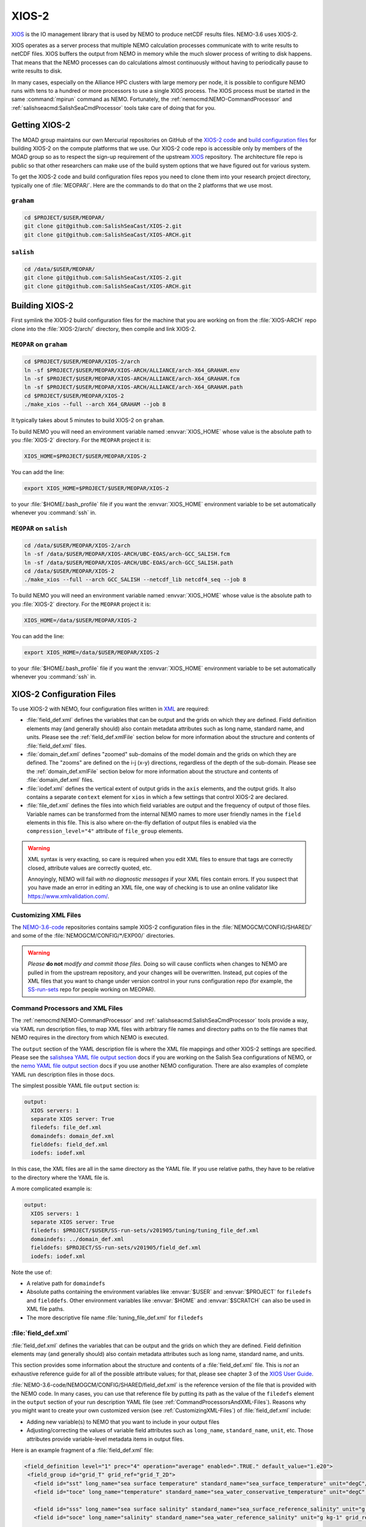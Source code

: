 .. Copyright 2018 – present by The UBC EOAS MOAD Group
.. and The University of British Columbia
..
.. Licensed under a Creative Commons Attribution 4.0 International License
..
..   https://creativecommons.org/licenses/by/4.0/


.. _XIOS-2-docs:

******
XIOS-2
******

`XIOS`_ is the IO management library that is used by NEMO to produce netCDF results files.
NEMO-3.6 uses XIOS-2.

.. _XIOS: https://forge.ipsl.fr/ioserver/wiki

XIOS operates as a server process that multiple NEMO calculation processes communicate with
to write results to netCDF files.
XIOS buffers the output from NEMO in memory while the much slower process of writing to disk happens.
That means that the NEMO processes can do calculations almost continuously without having to
periodically pause to write results to disk.

In many cases,
especially on the Alliance HPC clusters with large memory per node,
it is possible to configure NEMO runs with tens to a hundred or more processors to use a
single XIOS process.
The XIOS process must be started in the same :command:`mpirun` command as NEMO.
Fortunately,
the :ref:`nemocmd:NEMO-CommandProcessor` and :ref:`salishseacmd:SalishSeaCmdProcessor` tools
take care of doing that for you.


.. _GettingXIOS-2:

Getting XIOS-2
==============

The MOAD group maintains our own Mercurial repositories on GitHub of the `XIOS-2 code`_
and `build configuration files`_ for building XIOS-2 on the compute platforms that we use.
Our XIOS-2 code repo is accessible only by members of the MOAD group so as to respect the
sign-up requirement of the upstream `XIOS`_ repository.
The architecture file repo is public so that other researchers can make use of the
build system options that we have figured out for various system.

.. _XIOS-2 code: https://github.com/SalishSeaCast/XIOS-2
.. _build configuration files: https://github.com/SalishSeaCast/XIOS-ARCH

To get the XIOS-2 code and build configuration files repos you need to clone them into your
research project directory,
typically one of :file:`MEOPAR/`.
Here are the commands to do that on the 2 platforms that we use most.


``graham``
----------

.. code-block:: bash

    cd $PROJECT/$USER/MEOPAR/
    git clone git@github.com:SalishSeaCast/XIOS-2.git
    git clone git@github.com:SalishSeaCast/XIOS-ARCH.git


``salish``
----------

.. code-block:: bash

    cd /data/$USER/MEOPAR/
    git clone git@github.com:SalishSeaCast/XIOS-2.git
    git clone git@github.com:SalishSeaCast/XIOS-ARCH.git


.. _BuildingXIOS-2:

Building XIOS-2
===============

First symlink the XIOS-2 build configuration files for the machine that you are working on
from the :file:`XIOS-ARCH` repo clone into the :file:`XIOS-2/arch/` directory,
then compile and link XIOS-2.


.. _BuildXIOS-MEOPAR-graham:

``MEOPAR`` on ``graham``
------------------------

.. code-block:: bash

    cd $PROJECT/$USER/MEOPAR/XIOS-2/arch
    ln -sf $PROJECT/$USER/MEOPAR/XIOS-ARCH/ALLIANCE/arch-X64_GRAHAM.env
    ln -sf $PROJECT/$USER/MEOPAR/XIOS-ARCH/ALLIANCE/arch-X64_GRAHAM.fcm
    ln -sf $PROJECT/$USER/MEOPAR/XIOS-ARCH/ALLIANCE/arch-X64_GRAHAM.path
    cd $PROJECT/$USER/MEOPAR/XIOS-2
    ./make_xios --full --arch X64_GRAHAM --job 8

It typically takes about 5 minutes to build XIOS-2 on ``graham``.

To build NEMO you will need an environment variable named :envvar:`XIOS_HOME`
whose value is the absolute path to you :file:`XIOS-2` directory.
For the ``MEOPAR`` project it is:

.. code-block:: bash

    XIOS_HOME=$PROJECT/$USER/MEOPAR/XIOS-2

You can add the line:

.. code-block:: bash

    export XIOS_HOME=$PROJECT/$USER/MEOPAR/XIOS-2

to your :file:`$HOME/.bash_profile` file if you want the :envvar:`XIOS_HOME` environment variable
to be set automatically whenever you :command:`ssh` in.


.. _BuildXIOS-MEOPAR-salish:

``MEOPAR`` on ``salish``
------------------------

.. code-block:: bash

    cd /data/$USER/MEOPAR/XIOS-2/arch
    ln -sf /data/$USER/MEOPAR/XIOS-ARCH/UBC-EOAS/arch-GCC_SALISH.fcm
    ln -sf /data/$USER/MEOPAR/XIOS-ARCH/UBC-EOAS/arch-GCC_SALISH.path
    cd /data/$USER/MEOPAR/XIOS-2
    ./make_xios --full --arch GCC_SALISH --netcdf_lib netcdf4_seq --job 8

To build NEMO you will need an environment variable named :envvar:`XIOS_HOME`
whose value is the absolute path to you :file:`XIOS-2` directory.
For the ``MEOPAR`` project it is:

.. code-block:: bash

    XIOS_HOME=/data/$USER/MEOPAR/XIOS-2

You can add the line:

.. code-block:: bash

    export XIOS_HOME=/data/$USER/MEOPAR/XIOS-2

to your :file:`$HOME/.bash_profile` file if you want the :envvar:`XIOS_HOME` environment variable
to be set automatically whenever you :command:`ssh` in.


.. _XIOS-2ConfigurationFiles:

XIOS-2 Configuration Files
==========================

To use XIOS-2 with NEMO,
four configuration files written in `XML`_ are required:

.. _XML: https://en.wikipedia.org/wiki/XML

* :file:`field_def.xml` defines the variables that can be output and the grids on which they are defined.
  Field definition elements may
  (and generally should)
  also contain metadata attributes such as long name,
  standard name,
  and units.
  Please see the :ref:`field_def.xmlFile` section below for more information about the
  structure and contents of :file:`field_def.xml` files.

* :file:`domain_def.xml` defines "zoomed" sub-domains of the model domain and the
  grids on which they are defined.
  The "zooms" are defined on the i-j (x-y) directions,
  regardless of the depth of the sub-domain.
  Please see the :ref:`domain_def.xmlFile` section below for more information about the
  structure and contents of :file:`domain_def.xml` files.

* :file:`iodef.xml` defines the vertical extent of output grids in the ``axis`` elements,
  and the output grids.
  It also contains a separate ``context`` element for ``xios`` in which a few settings that
  control XIOS-2 are declared.

* :file:`file_def.xml` defines the files into which field variables are output and the
  frequency of output of those files.
  Variable names can be transformed from the internal NEMO names to more user friendly names
  in the ``field`` elements in this file.
  This is also where on-the-fly deflation of output files is enabled via the
  ``compression_level="4"`` attribute of ``file_group`` elements.

.. warning::
    XML syntax is very exacting,
    so care is required when you edit XML files to ensure that tags are correctly closed,
    attribute values are correctly quoted,
    etc.

    Annoyingly,
    NEMO will fail *with no diagnostic messages* if your XML files contain errors.
    If you suspect that you have made an error in editing an XML file,
    one way of checking is to use an online validator like https://www.xmlvalidation.com/.


.. _CustomizingXML-Files:

Customizing XML Files
---------------------

The `NEMO-3.6-code`_ repositories contains sample XIOS-2 configuration files in the
:file:`NEMOGCM/CONFIG/SHARED/` and some of the :file:`NEMOGCM/CONFIG/*/EXP00/` directories.

    .. _NEMO-3.6-code: https://github.com/SalishSeaCast/NEMO-3.6-code

.. warning::
    *Please* **do not** *modify and commit those files.*
    Doing so will cause conflicts when changes to NEMO are pulled in from the upstream repository,
    and your changes will be overwritten.
    Instead,
    put copies of the XML files that you want to change under version control in your runs configuration repo
    (for example, the `SS-run-sets`_ repo for people working on MEOPAR).

    .. _SS-run-sets: https://github.com/SalishSeaCast/SS-run-sets


.. _CommandProcessorsAndXML-Files:

Command Processors and XML Files
--------------------------------

The :ref:`nemocmd:NEMO-CommandProcessor` and :ref:`salishseacmd:SalishSeaCmdProcessor` tools provide a way,
via YAML run description files,
to map XML files with arbitrary file names and directory paths on to the file names that
NEMO requires in the directory from which NEMO is executed.

The ``output`` section of the YAML description file is where the XML file mappings and
other XIOS-2 settings are specified.
Please see the `salishsea YAML file output section`_ docs if you are working on the
Salish Sea configurations of NEMO,
or the `nemo YAML file output section`_ docs if you use another NEMO configuration.
There are also examples of complete YAML run description files in those docs.

.. _salishsea YAML file output section: https://salishseacmd.readthedocs.io/en/latest/run_description_file/3.6_yaml_file.html#output-section
.. _nemo YAML file output section: https://nemo-cmd.readthedocs.io/en/latest/run_description_file/3.6_yaml_file.html#output-section

The simplest possible YAML file ``output`` section is:

.. code-block:: yaml

    output:
      XIOS servers: 1
      separate XIOS server: True
      filedefs: file_def.xml
      domaindefs: domain_def.xml
      fielddefs: field_def.xml
      iodefs: iodef.xml

In this case,
the XML files are all in the same directory as the YAML file.
If you use relative paths,
they have to be relative to the directory where the YAML file is.

A more complicated example is:

.. code-block:: yaml

    output:
      XIOS servers: 1
      separate XIOS server: True
      filedefs: $PROJECT/$USER/SS-run-sets/v201905/tuning/tuning_file_def.xml
      domaindefs: ../domain_def.xml
      fielddefs: $PROJECT/SS-run-sets/v201905/field_def.xml
      iodefs: iodef.xml

Note the use of:

* A relative path for ``domaindefs``
* Absolute paths containing the environment variables like :envvar:`$USER` and :envvar:`$PROJECT`
  for ``filedefs`` and ``fielddefs``.
  Other environment variables like :envvar:`$HOME` and :envvar:`$SCRATCH` can also be used in XML file paths.
* The more descriptive file name :file:`tuning_file_def.xml` for ``filedefs``


.. _field_def.xmlFile:

:file:`field_def.xml`
---------------------

:file:`field_def.xml` defines the variables that can be output and the grids on which they are defined.
Field definition elements may
(and generally should)
also contain metadata attributes such as long name,
standard name,
and units.

This section provides some information about the structure and contents of a :file:`field_def.xml` file.
This is *not* an exhaustive reference guide for all of the possible attribute values;
for that,
please see chapter 3 of the `XIOS User Guide`_.

.. _XIOS User Guide: https://forge.ipsl.fr/ioserver/raw-attachment/wiki/WikiStart/XIOS_user_guide.pdf

:file:`NEMO-3.6-code/NEMOGCM/CONFIG/SHARED/field_def.xml` is the reference version of the file
that is provided with the NEMO code.
In many cases,
you can use that reference file by putting its path as the value of the ``filedefs`` element
in the ``output`` section of your run description YAML file
(see :ref:`CommandProcessorsAndXML-Files`).
Reasons why you might want to create your own customized version
(see :ref:`CustomizingXML-Files`)
of :file:`field_def.xml` include:

* Adding new variable(s) to NEMO that you want to include in your output files
* Adjusting/correcting the values of variable field attributes such as ``long_name``,
  ``standard_name``,
  ``unit``,
  etc.
  Those attributes provide variable-level metadata items in output files.

Here is an example fragment of a :file:`field_def.xml` file:

.. code-block:: xml

   <field_definition level="1" prec="4" operation="average" enabled=".TRUE." default_value="1.e20">
    <field_group id="grid_T" grid_ref="grid_T_2D">
      <field id="sst" long_name="sea surface temperature" standard_name="sea_surface_temperature" unit="degC"/>
      <field id="toce" long_name="temperature" standard_name="sea_water_conservative_temperature" unit="degC" grid_ref="grid_T_3D"/>

      <field id="sss" long_name="sea surface salinity" standard_name="sea_surface_reference_salinity" unit="g kg-1"/>
      <field id="soce" long_name="salinity" standard_name="sea_water_reference_salinity" unit="g kg-1" grid_ref="grid_T_3D"/>

      <field id="sst2" long_name="square of sea surface temperature" standard_name="square_of_sea_surface_temperature" unit="degC2">
        sst * sst
      </field >

      <field id="sstmax" long_name="max of sea surface temperature" field_ref="sst" operation="maximum"/>
      ...
    </field_group>
    ...
   </field_definition>

:file:`field_def.xml` files contain 3 types of tags:

* ``field_definition``
* ``field_group``
* ``field``

``field`` tags must be contained within a ``field_group`` tag,
which must be contained within a ``field_definition`` tag.

Attributes included in a tag apply to all contained tags unless they are explicitly overridden
in a contained tag.
So the ``operation="average"`` attribute in:

.. code-block:: xml

   <field_definition level="1" prec="4" operation="average" enabled=".TRUE." default_value="1.e20">

means that all field values will be averaged over the output time interval unless a
different ``operation`` is specified in the ``field`` tag,
for example:

.. code-block:: xml

      <field id="sstmax" long_name="max of sea surface temperature" field_ref="sst" operation="maximum"/>

in which case the maximum value over the output time interval of the ``sst`` field
(specified by the ``field_ref`` attribute)
will be calculated by XIOS.

The ``operation`` attribute enables the burden of calculating various temporal quantities on
field variables to be shifted from NEMO to XIOS.
Please see section 3.2 of the `XIOS User Guide`_ for details.

Another way of doing field operations in XIOS is to specify them in the ``field`` tag,
for example:

.. code-block:: xml

    <field id="sst2" long_name="square of sea surface temperature" standard_name="square_of_sea_surface_temperature" unit="degC2">
      sst * sst
    </field >

Here again,
the burden of declaration,
memory allocation,
and calculation of the ``sst2`` variable is shifted from NEMO to XIOS.
This form of field calculation can be useful for calculating fluxes.

``field_group`` tags specify the default grid on which the contained ``field`` tags are
defined via the ``grid_ref`` attribute.
That attribute can,
of course,
be overridden in the contained ``field`` tags.

All ``field`` tags should have the following attributes:

* ``long_name``
* ``standard_name``
* ``unit``

Those attributes are passed through to the netCDF output files as field variable metadata.

Values for the ``standard_name`` attribute should be chosen from the `CF conventions standard names table`_.
Standard names are written in "snake case"
(words separated by ``_`` characters).
That table also provides canonical units that should be used at the value of the ``unit`` attribute.

.. _CF conventions standard names table: http://cfconventions.org/Data/cf-standard-names/29/build/cf-standard-name-table.html

The value of the ``long_name`` attribute can be more free-from and descriptive.
It is typically used for plot axis labels,
table headings,
etc.

In addition to :file:`NEMO-3.6-code/NEMOGCM/CONFIG/SHARED/field_def.xml`,
there are examples of :file:`field_def.xml` files in the `SS-run-sets/v201702/`_ directory tree.

.. _SS-run-sets/v201702/: https://github.com/SalishSeaCast/SS-run-sets/tree/main/v201702


.. _domain_def.xmlFile:

:file:`domain_def.xml`
----------------------

:file:`domain_def.xml` defines "zoomed" sub-domains of the model domain and the grids on which
they are defined.
The "zooms" are defined on the i-j (x-y) directions,
regardless of the depth of the sub-domain.

This section provides some information about the structure and contents of a :file:`domain_def.xml` file.
This is *not* an exhaustive reference guide for all of the possible attribute values;
for that,
please see chapter 5 of the `XIOS User Guide`_.

.. _XIOS User Guide: https://forge.ipsl.fr/ioserver/raw-attachment/wiki/WikiStart/XIOS_user_guide.pdf

:file:`NEMO-3.6-code/NEMOGCM/CONFIG/SHARED/domain_def.xml` is the reference version of the file
that is provided with the NEMO code.
In many cases,
you can use that reference file by putting its path as the value of the ``domaindefs`` element
in the ``output`` section of your run description YAML file
(see :ref:`CommandProcessorsAndXML-Files`).
The main reason why you might want to create your own customized version
(see :ref:`CustomizingXML-Files`)
of :file:`domain_def.xml` is to define your own "zoomed" sub-domain of the model domain.
Assuming that your "zoomed" sub-domain is significantly smaller than the full model domain,
the output files you produce form it will be significantly smaller than full domain files.
Examples of uses of "zoomed" sub-domains in the SalishSeaCast NEMO configuration are:

* single point sub-domains for sea surface height output at tide gauge station locations
* single point sub-domains for model output at the ONC VENUS instrument platform locations
* sub-domains encompassing the southern Strait of Georgia for velocity fields outputs to
  compare against drifter tracks
* sub-domains encompassing the Baynes Sound AGRIF sub-grid for tracer outputs for visualization of
  the transition between the full domain grid and the AGRIF sub-grid
* sub-domains that provide boundary condition fields for the Vancouver Harbour and
  Lower Fraser River FVCOM model

Here is an example fragment of a :file:`domain_def.xml` file:

.. code-block:: xml

    <domain_definition>
      <domain_group id="grid_T">
        <domain id="grid_T" long_name="grid T"></domain>

        <!-- Tide Gauge Stations -->
        <domain id="PortRenfrew" domain_ref="grid_T">
          <zoom_domain ibegin="61" jbegin="401" ni="1" nj="1"/>
        </domain>
        ...
      </domain_group>
      ...
    </domain_definition>

:file:`domain_def.xml` files contain 4 types of tags:

* ``domain_definition``
* ``domain_group``
* ``domain``
* ``zoom_domain``

``domain`` tags must be contained within a ``domain_group`` tag,
which must be contained within a ``domain_definition`` tag.
``zoom_domain`` tags must be contained within a ``domain`` tag.

A minimal, complete :file:`domain_def.xml` file would contain domain definitions for the
full domain T, U, V, and W grids:

.. code-block:: xml

    <domain_definition>
      <domain_group id="grid_T">
        <domain id="grid_T" long_name="grid T"></domain>
      </domain_group>

      <domain_group id="grid_U">
        <domain id="grid_U" long_name="grid U"></domain>
      </domain_group>

      <domain_group id="grid_V">
        <domain id="grid_V" long_name="grid V"></domain>
      </domain_group>

      <domain_group id="grid_W">
        <domain id="grid_W" long_name="grid W"></domain>
      </domain_group>
    </domain_definition>

Zoomed sub-domains are defined by adding a ``domain`` tag that contains a ``zoom_domain`` tag.
The ``domain`` tag for the sub-domain must be contained within the ``domain_groug`` tag with the
appropriate ``id`` attribute,
and the ``domain`` tag must have a ``domain_ref`` attribute whose value matches the ``domain_group``
id value.
So,
since sea surface height is calculated on the T grid,
we add a tide gauge station sub-domain to the ``grid_T`` ``domain_group`` tag:

.. code-block:: xml

    <domain_group id="grid_T">
      ...
      <!-- Tide Gauge Stations -->
      <domain id="PortRenfrew" domain_ref="grid_T">
        <zoom_domain ibegin="61" jbegin="401" ni="1" nj="1"/>
      </domain>
      ...
    </domain_group>

The ``zoom_domain`` tab defines the lower left corner of the sub-domain with grid point numbers
in its ``ibegin`` and ``jbegin`` attributes.
The extent of the sub-domain is defined by counts of grid points in the ``ni`` and ``nj`` attributes.

In addition to :file:`NEMO-3.6-code/NEMOGCM/CONFIG/SHARED/domain_def.xml`,
there are examples of :file:`domain_def.xml` files in the `SS-run-sets/v201702/`_ directory tree.

.. _SS-run-sets/v201702/: https://github.com/SalishSeaCast/SS-run-sets/tree/main/v201702


.. _SwitchingFromXIOS-1toXIOS-2:

Switching from XIOS-1 to XIOS-2
===============================

The main changes when switching from XIOS-1 to XIOS-2 are to the XML configuration files.
These changes are described in the sections below.
In addition, you will need to add "key_xios2" to your list of cpp keys in your NEMO configuration,
and if you are using NEMO-cmd, you will need to link the location of your :file:`file_def.xml`
and XIOS-2 folder in your :file:`config.yaml`.


Changes to iodef.xml
--------------------

First, remove the file definition section from :file:`iodef.xml` and move it to a new file named
:file:`file_def.xml` (see the following section for more information).
The file definition will now be loaded similar to :file:`domain_def.xml` and :file:`field_def.xml`.
To do this, add the following lines to :file:`iodef.xml`:

.. code-block:: XML

    <file_definition src="./file_def.xml"/>

The formatting of the grids within the grid definition section will also need to be changed.
As an example, in XIOS-1 grid_T is defined as:

.. code-block:: XML

    <grid id="grid_T_2D" domain_ref="grid_T"/>
    <grid id="grid_T_3D" domain_ref="grid_T" axis_ref="deptht"/>

While, in XIOS-2 it becomes:

.. code-block:: XML

    <grid id="grid_T_2D"> <domain domain_ref="grid_T"> </domain> </grid>
    <grid id="grid_T_3D"> <domain domain_ref="grid_T"> </domain> <axis id="deptht"> </axis> </grid>

Another difference is that XIOS-2 calculates buffersize,
compared to XIOS-1 where it is user-specified.
The following lines are changed/added in XIOS-2 to specify variables to do with the buffersize:

.. code-block:: XML

  <context id="xios">
    <variable_definition>
      <variable id="optimal_buffer_size"       type="string">performance</variable>
      <variable id="buffer_size_factor"        type="double">1.0</variable>
      <variable id="info_level"                type="int" >10</variable>
    </variable_definition>
  </context>


Create file_def.xml
-------------------

The content of the file_definition section of :file:`iodef.xml` in XIOS-1 is moved to a seperate file:
:file:`file_def.xml` in XIOS-2.
In addition,
the file definition needs to be changed from:

.. code-block:: XML

   <file_definition type="multiple_files" name="@expname@_@freq@_@startdate@_@enddate@" sync_freq="1d" min_digits="4">

to:

.. code-block:: XML

   <file_definition type="one_file" name="@expname@_@freq@_@startdate@_@enddate@" sync_freq="1d" min_digits="4">

For each file group, you will want to specify a compression level:

.. code-block:: XML

   <file_group id="1ts" output_freq="1ts" output_level="10" compression_level="4" enabled=".TRUE."> </file_group>


Changes to domain_def.xml
-------------------------

The only changes to :file:`domain_def.xml` occur in the domain statements which need to be
reformatted for XIOS-2.
For example, for grid_T in XIOS-1 we had:

.. code-block:: XML

        <domain_group id="grid_T">
                <domain id="grid_T" long_name="grid T"/>
                <domain id="test_T" domain_ref="grid_T"/>
        </domain_group>

In XIOS-2 this becomes:

.. code-block:: XML

        <domain_group id="grid_T">
                <domain id="grid_T" long_name="grid T"/>
                <domain id="test_T" domain_ref="grid_T"> </domain>
        </domain_group>
